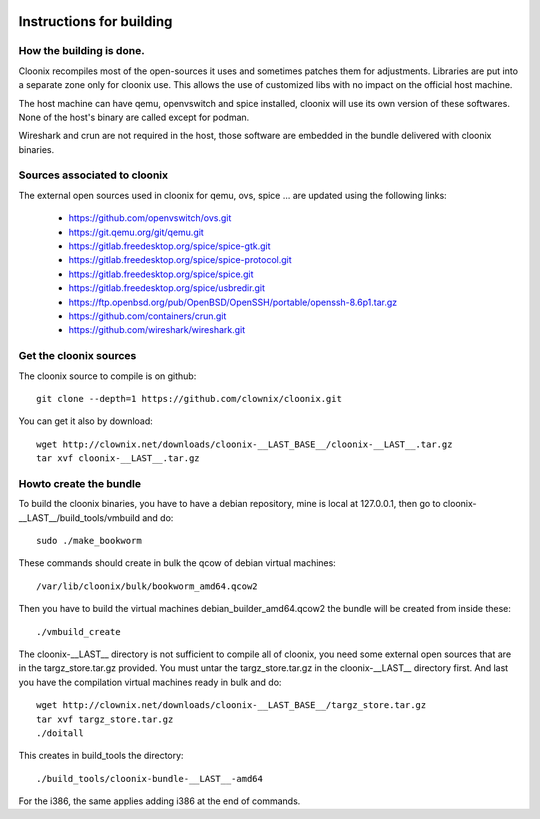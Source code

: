 .. image:: /png/cloonix128.png 
   :align: right

=========================
Instructions for building
=========================


How the building is done.
=========================

Cloonix recompiles most of the open-sources it uses and sometimes patches
them for adjustments.
Libraries are put into a separate zone only for cloonix use.
This allows the use of customized libs with no impact on the official host
machine.

The host machine can have qemu, openvswitch and spice installed, cloonix will
use its own version of these softwares. None of the host's binary are called
except for podman.

Wireshark and crun are not required in the host, those software are embedded
in the bundle delivered with cloonix binaries.


Sources associated to cloonix
=============================

The external open sources used in cloonix for qemu, ovs, spice ...
are updated using the following links:

  * https://github.com/openvswitch/ovs.git
  * https://git.qemu.org/git/qemu.git
  * https://gitlab.freedesktop.org/spice/spice-gtk.git
  * https://gitlab.freedesktop.org/spice/spice-protocol.git
  * https://gitlab.freedesktop.org/spice/spice.git
  * https://gitlab.freedesktop.org/spice/usbredir.git
  * https://ftp.openbsd.org/pub/OpenBSD/OpenSSH/portable/openssh-8.6p1.tar.gz
  * https://github.com/containers/crun.git
  * https://github.com/wireshark/wireshark.git


Get the cloonix sources
=======================

The cloonix source to compile is on github::

    git clone --depth=1 https://github.com/clownix/cloonix.git

You can get it also by download::

    wget http://clownix.net/downloads/cloonix-__LAST_BASE__/cloonix-__LAST__.tar.gz
    tar xvf cloonix-__LAST__.tar.gz


Howto create the bundle
=======================

To build the cloonix binaries, you have to have a debian repository, mine is
local at 127.0.0.1, then go to cloonix-__LAST__/build_tools/vmbuild and do::

    sudo ./make_bookworm

These commands should create in bulk the qcow of debian virtual machines::

    /var/lib/cloonix/bulk/bookworm_amd64.qcow2

Then you have to build the virtual machines debian_builder_amd64.qcow2
the bundle will be created from inside these::

    ./vmbuild_create

The cloonix-__LAST__ directory is not sufficient to compile all of cloonix,
you need some external open sources that are in the targz_store.tar.gz provided.
You must untar the targz_store.tar.gz in the cloonix-__LAST__ directory first.
And last you have the compilation virtual machines ready in bulk and do::

    wget http://clownix.net/downloads/cloonix-__LAST_BASE__/targz_store.tar.gz
    tar xvf targz_store.tar.gz
    ./doitall

This creates in build_tools the directory::

    ./build_tools/cloonix-bundle-__LAST__-amd64

For the i386, the same applies adding i386 at the end of commands.
